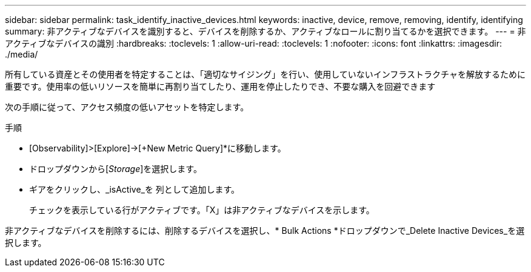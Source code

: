 ---
sidebar: sidebar 
permalink: task_identify_inactive_devices.html 
keywords: inactive, device, remove, removing, identify, identifying 
summary: 非アクティブなデバイスを識別すると、デバイスを削除するか、アクティブなロールに割り当てるかを選択できます。 
---
= 非アクティブなデバイスの識別
:hardbreaks:
:toclevels: 1
:allow-uri-read: 
:toclevels: 1
:nofooter: 
:icons: font
:linkattrs: 
:imagesdir: ./media/


[role="lead"]
所有している資産とその使用者を特定することは、「適切なサイジング」を行い、使用していないインフラストラクチャを解放するために重要です。使用率の低いリソースを簡単に再割り当てしたり、運用を停止したりでき、不要な購入を回避できます

次の手順に従って、アクセス頻度の低いアセットを特定します。

.手順
* [Observability]>[Explore]->[+New Metric Query]*に移動します。
* ドロップダウンから[_Storage_]を選択します。
* ギアをクリックし、_isActive_を 列として追加します。
+
チェックを表示している行がアクティブです。「X」は非アクティブなデバイスを示します。



非アクティブなデバイスを削除するには、削除するデバイスを選択し、* Bulk Actions *ドロップダウンで_Delete Inactive Devices_を選択します。
